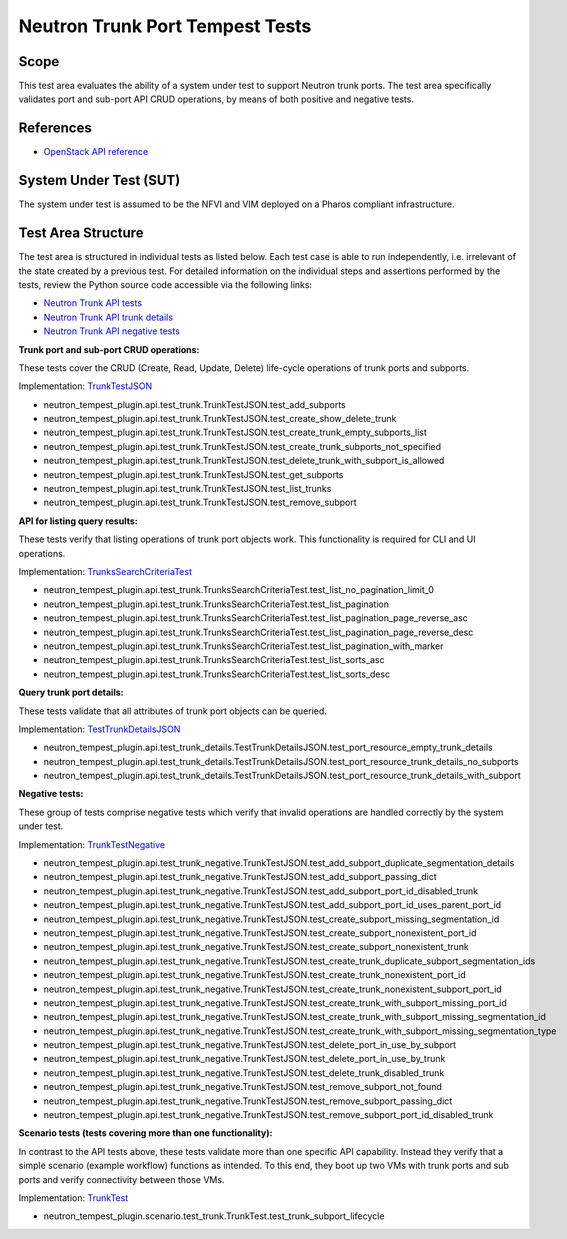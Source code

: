 .. This work is licensed under a Creative Commons Attribution 4.0 International License.
.. http://creativecommons.org/licenses/by/4.0
.. (c) OPNFV

================================
Neutron Trunk Port Tempest Tests
================================

Scope
=====

This test area evaluates the ability of a system under test to support Neutron
trunk ports. The test area specifically validates port and sub-port API CRUD
operations, by means of both positive and negative tests.


References
================

- `OpenStack API reference <https://docs.openstack.org/api-ref/network/v2/#trunk-networking>`_


System Under Test (SUT)
=======================

The system under test is assumed to be the NFVI and VIM deployed on a Pharos
compliant infrastructure.


Test Area Structure
====================

The test area is structured in individual tests as listed below. Each test case
is able to run independently, i.e. irrelevant of the state created by a previous
test. For detailed information on the individual steps and assertions performed
by the tests, review the Python source code accessible via the following links:

- `Neutron Trunk API tests <https://github.com/openstack/neutron-tempest-plugin/blob/0.3.0/neutron_tempest_plugin/api/test_trunk.py>`_
- `Neutron Trunk API trunk details <https://github.com/openstack/neutron-tempest-plugin/blob/0.3.0/neutron_tempest_plugin/api/test_trunk_details.py>`_
- `Neutron Trunk API negative tests <https://github.com/openstack/neutron-tempest-plugin/blob/0.3.0/neutron_tempest_plugin/api/test_trunk_negative.py>`_


**Trunk port and sub-port CRUD operations:**

These tests cover the CRUD (Create, Read, Update, Delete) life-cycle operations
of trunk ports and subports.

Implementation:
`TrunkTestJSON <https://github.com/openstack/neutron-tempest-plugin/blob/0.3.0/neutron_tempest_plugin/api/test_trunk.py#L71>`_


- neutron_tempest_plugin.api.test_trunk.TrunkTestJSON.test_add_subports
- neutron_tempest_plugin.api.test_trunk.TrunkTestJSON.test_create_show_delete_trunk
- neutron_tempest_plugin.api.test_trunk.TrunkTestJSON.test_create_trunk_empty_subports_list
- neutron_tempest_plugin.api.test_trunk.TrunkTestJSON.test_create_trunk_subports_not_specified
- neutron_tempest_plugin.api.test_trunk.TrunkTestJSON.test_delete_trunk_with_subport_is_allowed
- neutron_tempest_plugin.api.test_trunk.TrunkTestJSON.test_get_subports
- neutron_tempest_plugin.api.test_trunk.TrunkTestJSON.test_list_trunks
- neutron_tempest_plugin.api.test_trunk.TrunkTestJSON.test_remove_subport


**API for listing query results:**

These tests verify that listing operations of trunk port objects work. This
functionality is required for CLI and UI operations.

Implementation:
`TrunksSearchCriteriaTest <https://github.com/openstack/neutron-tempest-plugin/blob/0.3.0/neutron_tempest_plugin/api/test_trunk.py#L306>`_

- neutron_tempest_plugin.api.test_trunk.TrunksSearchCriteriaTest.test_list_no_pagination_limit_0
- neutron_tempest_plugin.api.test_trunk.TrunksSearchCriteriaTest.test_list_pagination
- neutron_tempest_plugin.api.test_trunk.TrunksSearchCriteriaTest.test_list_pagination_page_reverse_asc
- neutron_tempest_plugin.api.test_trunk.TrunksSearchCriteriaTest.test_list_pagination_page_reverse_desc
- neutron_tempest_plugin.api.test_trunk.TrunksSearchCriteriaTest.test_list_pagination_with_marker
- neutron_tempest_plugin.api.test_trunk.TrunksSearchCriteriaTest.test_list_sorts_asc
- neutron_tempest_plugin.api.test_trunk.TrunksSearchCriteriaTest.test_list_sorts_desc


**Query trunk port details:**

These tests validate that all attributes of trunk port objects can be queried.

Implementation:
`TestTrunkDetailsJSON <https://github.com/openstack/neutron-tempest-plugin/blob/0.3.0/neutron_tempest_plugin/api/test_trunk_details.py#L20>`_

- neutron_tempest_plugin.api.test_trunk_details.TestTrunkDetailsJSON.test_port_resource_empty_trunk_details
- neutron_tempest_plugin.api.test_trunk_details.TestTrunkDetailsJSON.test_port_resource_trunk_details_no_subports
- neutron_tempest_plugin.api.test_trunk_details.TestTrunkDetailsJSON.test_port_resource_trunk_details_with_subport


**Negative tests:**

These group of tests comprise negative tests which verify that invalid operations
are handled correctly by the system under test.

Implementation:
`TrunkTestNegative <https://github.com/openstack/neutron-tempest-plugin/blob/0.3.0/neutron_tempest_plugin/api/test_trunk_negative.py#L27>`_

- neutron_tempest_plugin.api.test_trunk_negative.TrunkTestJSON.test_add_subport_duplicate_segmentation_details
- neutron_tempest_plugin.api.test_trunk_negative.TrunkTestJSON.test_add_subport_passing_dict
- neutron_tempest_plugin.api.test_trunk_negative.TrunkTestJSON.test_add_subport_port_id_disabled_trunk
- neutron_tempest_plugin.api.test_trunk_negative.TrunkTestJSON.test_add_subport_port_id_uses_parent_port_id
- neutron_tempest_plugin.api.test_trunk_negative.TrunkTestJSON.test_create_subport_missing_segmentation_id
- neutron_tempest_plugin.api.test_trunk_negative.TrunkTestJSON.test_create_subport_nonexistent_port_id
- neutron_tempest_plugin.api.test_trunk_negative.TrunkTestJSON.test_create_subport_nonexistent_trunk
- neutron_tempest_plugin.api.test_trunk_negative.TrunkTestJSON.test_create_trunk_duplicate_subport_segmentation_ids
- neutron_tempest_plugin.api.test_trunk_negative.TrunkTestJSON.test_create_trunk_nonexistent_port_id
- neutron_tempest_plugin.api.test_trunk_negative.TrunkTestJSON.test_create_trunk_nonexistent_subport_port_id
- neutron_tempest_plugin.api.test_trunk_negative.TrunkTestJSON.test_create_trunk_with_subport_missing_port_id
- neutron_tempest_plugin.api.test_trunk_negative.TrunkTestJSON.test_create_trunk_with_subport_missing_segmentation_id
- neutron_tempest_plugin.api.test_trunk_negative.TrunkTestJSON.test_create_trunk_with_subport_missing_segmentation_type
- neutron_tempest_plugin.api.test_trunk_negative.TrunkTestJSON.test_delete_port_in_use_by_subport
- neutron_tempest_plugin.api.test_trunk_negative.TrunkTestJSON.test_delete_port_in_use_by_trunk
- neutron_tempest_plugin.api.test_trunk_negative.TrunkTestJSON.test_delete_trunk_disabled_trunk
- neutron_tempest_plugin.api.test_trunk_negative.TrunkTestJSON.test_remove_subport_not_found
- neutron_tempest_plugin.api.test_trunk_negative.TrunkTestJSON.test_remove_subport_passing_dict
- neutron_tempest_plugin.api.test_trunk_negative.TrunkTestJSON.test_remove_subport_port_id_disabled_trunk


**Scenario tests (tests covering more than one functionality):**

In contrast to the API tests above, these tests validate more than one specific
API capability. Instead they verify that a simple scenario (example workflow)
functions as intended. To this end, they boot up two VMs with trunk ports and
sub ports and verify connectivity between those VMs.

Implementation:
`TrunkTest <https://github.com/openstack/neutron-tempest-plugin/blob/0.3.0/neutron_tempest_plugin/scenario/test_trunk.py#L41>`_

- neutron_tempest_plugin.scenario.test_trunk.TrunkTest.test_trunk_subport_lifecycle
